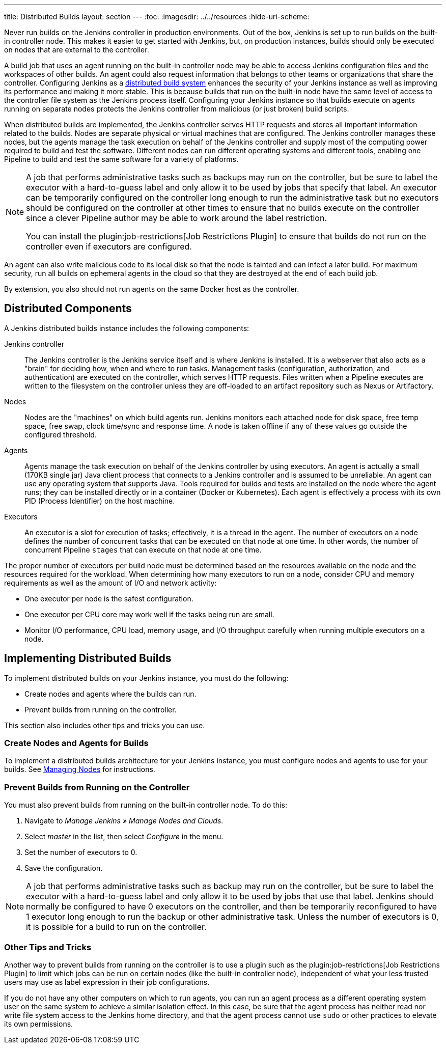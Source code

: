 ---
title: Distributed Builds
layout: section
---
ifdef::backend-html5[]
:toc:
ifdef::env-github[:imagesdir: ../resources]
ifndef::env-github[:imagesdir: ../../resources]
:hide-uri-scheme:
endif::[]

Never run builds on the Jenkins controller in production environments.
Out of the box, Jenkins is set up to run builds on the built-in controller node.
This makes it easier to get started with Jenkins,
but, on  production instances,
builds should only be executed on nodes that are external to the controller.

A build job that uses an agent running on the built-in controller node
may be able to access Jenkins configuration files and the workspaces of other builds.
An agent could also request information
that belongs to other teams or organizations that share the controller.
Configuring Jenkins as a
link:/doc/book/scaling/architecting-for-scale/#distributed-builds-architecture[distributed build system]
enhances the security of your Jenkins instance
as well as improving its performance and making it more stable.
This is because builds that run on the built-in node
have the same level of access to the controller file system as the Jenkins process itself.
Configuring your Jenkins instance so that builds
execute on agents running on separate nodes
protects the Jenkins controller from malicious (or just broken) build scripts.

When distributed builds are implemented,
the Jenkins controller serves HTTP requests
and stores all important information related to the builds.
Nodes are separate physical or virtual machines that are configured.
The Jenkins controller manages these nodes,
but the agents manage the task execution on behalf of the Jenkins controller
and supply most of the computing power required to build and test the software.
Different nodes can run different operating systems and different tools,
enabling one Pipeline to build and test the same software
for a variety of platforms.

[NOTE]
====
A job that performs administrative tasks such as backups may run on the controller,
but be sure to label the executor with a hard-to-guess label
and only allow it to be used by jobs that specify that label.
An executor can be temporarily configured on the controller
long enough to run the administrative task
but no executors should be configured on the controller at other times
to ensure that no builds execute on the controller
since a clever Pipeline author may be able to work around the label restriction.

You can install the plugin:job-restrictions[Job Restrictions Plugin]
to ensure that builds do not run on the controller
even if executors are configured.
====

An agent can also write malicious code to its local disk so that the node is tainted
and can infect a later build.
For maximum security, run all builds on ephemeral agents in the cloud
so that they are destroyed at the end of each build job.

By extension, you also should not run agents on the same Docker host as the controller.

== Distributed Components

A Jenkins distributed builds instance includes the following components:

Jenkins controller::

The Jenkins controller is the Jenkins service itself
and is where Jenkins is installed.
It is a webserver that also acts as a "brain"
for deciding how, when and where to run tasks.
Management tasks (configuration, authorization, and authentication)
are executed on the controller, which serves HTTP requests.
Files written when a Pipeline executes are written to the filesystem on the controller
unless they are off-loaded to an artifact repository such as Nexus or Artifactory.

Nodes::

Nodes are the "machines" on which build agents run.
Jenkins monitors each attached node for
disk space, free temp space, free swap,
clock time/sync and response time.
A node is taken offline if any of these values
go outside the configured threshold.

Agents::

Agents manage the task execution on behalf of the Jenkins controller
by using executors.
An agent is actually a small (170KB single jar) Java client process
that connects to a Jenkins controller and is assumed to be unreliable.
An agent can use any operating system that supports Java.
Tools required for builds and tests are installed on the node where the agent runs;
they can be installed directly or in a container (Docker or Kubernetes).
Each agent is effectively a process with its own PID (Process Identifier) on the host machine.

Executors::

An executor is a slot for execution of tasks;
effectively, it is a thread in the agent.
The number of executors on a node defines the number of concurrent tasks
that can be executed on that node at one time.
In other words, the number of concurrent Pipeline `stages`
that can execute on that node at one time.

The proper number of executors per build node must be determined
based on the resources available on the node
and the resources required for the workload.
When determining how many executors to run on a node,
consider CPU and memory requirements
as well as the amount of I/O and network activity:

* One executor per node is the safest configuration.
* One executor per CPU core may work well
if the tasks being run are small.
* Monitor I/O performance, CPU load, memory usage, and I/O throughput carefully
when running multiple executors on a node.

== Implementing Distributed Builds

To implement distributed builds on your Jenkins instance,
you must do the following:

* Create nodes and agents where the builds can run.
* Prevent builds from running on the controller.

This section also includes other tips and tricks you can use.

=== Create Nodes and Agents for Builds

To implement a distributed builds architecture for your Jenkins instance,
you must configure nodes and agents to use for your builds.
See
link:https:/doc/book/managing/nodes/[Managing Nodes]
for instructions.

=== Prevent Builds from Running on the Controller

You must also prevent builds from running on the built-in controller node.
To do this:

. Navigate to _Manage Jenkins » Manage Nodes and Clouds_.
. Select _master_ in the list, then select _Configure_ in the menu.
. Set the number of executors to 0.
. Save the configuration.

NOTE: A job that performs administrative tasks such as backup may run on the controller,
but be sure to label the executor with a hard-to-guess label
and only allow it to be used by jobs that use that label.
Jenkins should normally be configured to have 0 executors on the controller,
and then be temporarily reconfigured to have 1 executor
long enough to run the backup or other administrative task.
Unless the number of executors is 0,
it is possible for a build to run on the controller.

=== Other Tips and Tricks

Another way to prevent builds from running on the controller
is to use a plugin such as the plugin:job-restrictions[Job Restrictions Plugin]
to limit which jobs can be run on certain nodes (like the built-in controller node),
independent of what your less trusted users may use as label expression in their job configurations.

If you do not have any other computers on which to run agents,
you can run an agent process as a different operating system user on the same system
to achieve a similar isolation effect.
In this case,
be sure that the agent process has neither read nor write file system access
to the Jenkins home directory,
and that the agent process cannot use `sudo` or other practices to elevate its own permissions.

